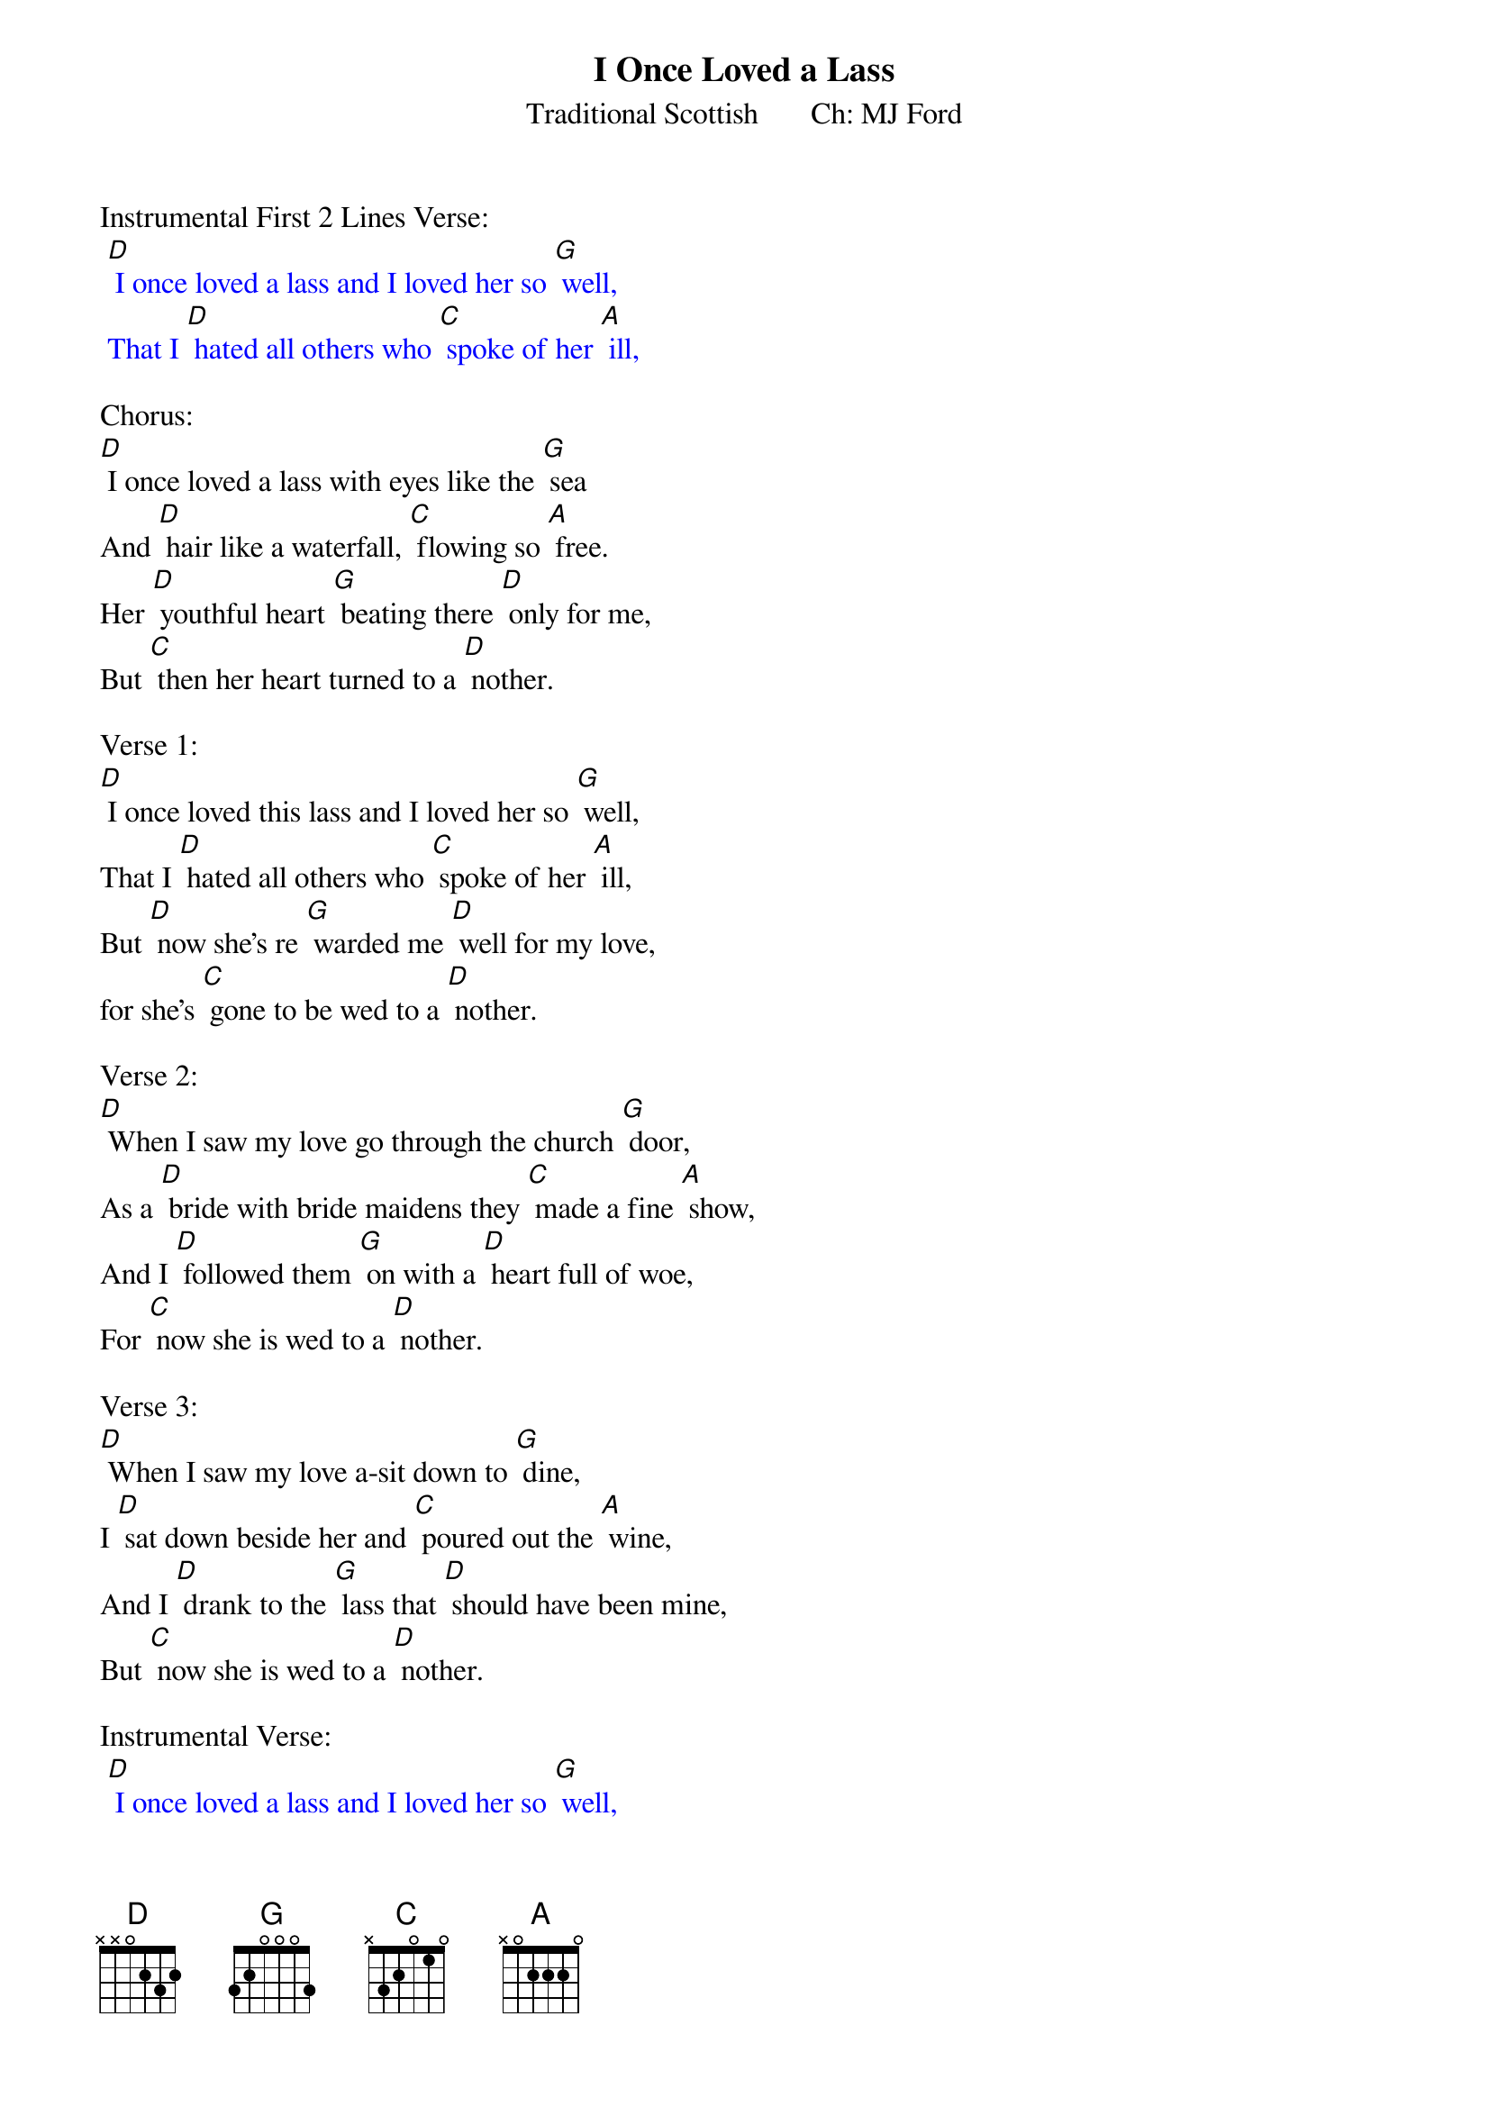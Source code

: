 {t:I Once Loved a Lass}
{st: Traditional Scottish       Ch: MJ Ford}

Instrumental First 2 Lines Verse:
{textcolour: blue}
 [D] I once loved a lass and I loved her so [G] well,
 That I [D] hated all others who [C] spoke of her [A] ill,
{textcolour}

Chorus:
[D] I once loved a lass with eyes like the [G] sea
And [D] hair like a waterfall, [C] flowing so [A] free.
Her [D] youthful heart [G] beating there [D] only for me,
But [C] then her heart turned to a [D] nother.

Verse 1:
[D] I once loved this lass and I loved her so [G] well,
That I [D] hated all others who [C] spoke of her [A] ill,
But [D] now she's re [G] warded me [D] well for my love,
for she's [C] gone to be wed to a [D] nother.

Verse 2:
[D] When I saw my love go through the church [G] door,
As a [D] bride with bride maidens they [C] made a fine [A] show,
And I [D] followed them [G] on with a [D] heart full of woe,
For [C] now she is wed to a [D] nother.

Verse 3:
[D] When I saw my love a-sit down to [G] dine,
I [D] sat down beside her and [C] poured out the [A] wine,
And I [D] drank to the [G] lass that [D] should have been mine,
But [C] now she is wed to a [D] nother.

Instrumental Verse:
{textcolour: blue}
 [D] I once loved a lass and I loved her so [G] well,
 That I [D] hated all others who [C] spoke of her [A] ill,
 But [D] now she's re [G] warded me [D] well for my love,
 for she's [C] gone to be wed to a [D] nother.
{textcolour}

Chorus:
[D] I once loved a lass with eyes like the [G] sea
And [D] hair like a waterfall, [C] flowing so [A] free.
Her [D] youthful heart [G] beating there [D] only for me,
But [C] then her heart turned to a [D] nother.


Verse 4:
[D] The men of yon forest, they ask it of [G] me,
How [D] many strawberries grow [C]  in the salt [A] sea,
And I [D] ask of them [G] back with a [D] tear in my e'e,
How [C] many ships sail in the [D] forest?

Instrumental Verse:
{textcolour: blue}
 [D] I once loved a lass and I loved her so [G] well,
 That I [D] hated all others who [C] spoke of her [A] ill,
 But [D] now she's re [G] warded me [D] well for my love,
 for she's [C] gone to be wed to a [D] nother.
{textcolour}

Verse 5:
[D] So dig me a grave and dig it so [G] deep,
And [D] cover it over with [C] flowers so [A]  sweet,
And [D] I will turn [G] in for to [D] take a long sleep,
And [C] maybe in time I'll for [D] get her.

Verse 6:
[D] So they dug him a grave and they dug it so [G] deep,
They [D] covered it over with [C] flowers so [A] sweet,
And [D] he has turned [G] in for to [D] take a long sleep,
And [C] maybe by now he's for [D] got her.

Instrumental Outro Last 2 lines verse:
{textcolour: blue}
 And [D] he has turned [G] in for to [D] take a long sleep,
 And [C] maybe by now he's for [D] got her.
{textcolour}
